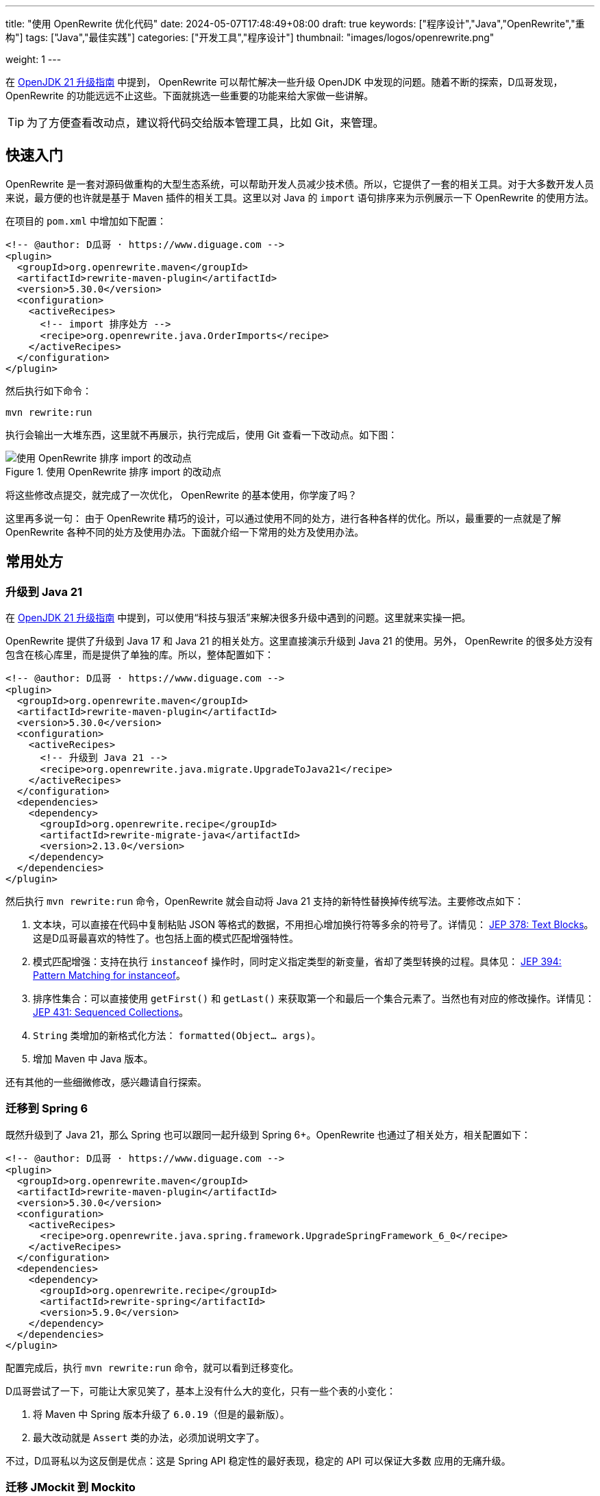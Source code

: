---
title: "使用 OpenRewrite 优化代码"
date: 2024-05-07T17:48:49+08:00
draft: true
keywords: ["程序设计","Java","OpenRewrite","重构"]
tags: ["Java","最佳实践"]
categories: ["开发工具","程序设计"]
thumbnail: "images/logos/openrewrite.png"

weight: 1
---

在 https://www.diguage.com/post/upgrade-to-openjdk21/[OpenJDK 21 升级指南^] 中提到， OpenRewrite 可以帮忙解决一些升级 OpenJDK 中发现的问题。随着不断的探索，D瓜哥发现，OpenRewrite 的功能远远不止这些。下面就挑选一些重要的功能来给大家做一些讲解。

TIP: 为了方便查看改动点，建议将代码交给版本管理工具，比如 Git，来管理。

== 快速入门

OpenRewrite 是一套对源码做重构的大型生态系统，可以帮助开发人员减少技术债。所以，它提供了一套的相关工具。对于大多数开发人员来说，最方便的也许就是基于 Maven 插件的相关工具。这里以对 Java 的 `import` 语句排序来为示例展示一下 OpenRewrite 的使用方法。

在项目的 `pom.xml` 中增加如下配置：

[source%nowrap,xml,{source_attr}]
----
<!-- @author: D瓜哥 · https://www.diguage.com -->
<plugin>
  <groupId>org.openrewrite.maven</groupId>
  <artifactId>rewrite-maven-plugin</artifactId>
  <version>5.30.0</version>
  <configuration>
    <activeRecipes>
      <!-- import 排序处方 -->
      <recipe>org.openrewrite.java.OrderImports</recipe>
    </activeRecipes>
  </configuration>
</plugin>
----

然后执行如下命令：

[source%nowrap,bash,{source_attr}]
----
mvn rewrite:run
----

执行会输出一大堆东西，这里就不再展示，执行完成后，使用 Git 查看一下改动点。如下图：

image::/images/open-rewrite/order-imports.png[title="使用 OpenRewrite 排序 import 的改动点",alt="使用 OpenRewrite 排序 import 的改动点",{image_attr}]

将这些修改点提交，就完成了一次优化， OpenRewrite 的基本使用，你学废了吗？

这里再多说一句： 由于 OpenRewrite 精巧的设计，可以通过使用不同的处方，进行各种各样的优化。所以，最重要的一点就是了解 OpenRewrite 各种不同的处方及使用办法。下面就介绍一下常用的处方及使用办法。

== 常用处方

=== 升级到 Java 21

在 https://www.diguage.com/post/upgrade-to-openjdk21/[OpenJDK 21 升级指南^] 中提到，可以使用“科技与狠活”来解决很多升级中遇到的问题。这里就来实操一把。

OpenRewrite 提供了升级到 Java 17 和 Java 21 的相关处方。这里直接演示升级到 Java 21 的使用。另外， OpenRewrite 的很多处方没有包含在核心库里，而是提供了单独的库。所以，整体配置如下：

[source%nowrap,xml,{source_attr}]
----
<!-- @author: D瓜哥 · https://www.diguage.com -->
<plugin>
  <groupId>org.openrewrite.maven</groupId>
  <artifactId>rewrite-maven-plugin</artifactId>
  <version>5.30.0</version>
  <configuration>
    <activeRecipes>
      <!-- 升级到 Java 21 -->
      <recipe>org.openrewrite.java.migrate.UpgradeToJava21</recipe>
    </activeRecipes>
  </configuration>
  <dependencies>
    <dependency>
      <groupId>org.openrewrite.recipe</groupId>
      <artifactId>rewrite-migrate-java</artifactId>
      <version>2.13.0</version>
    </dependency>
  </dependencies>
</plugin>
----

然后执行 `mvn rewrite:run` 命令，OpenRewrite 就会自动将 Java 21 支持的新特性替换掉传统写法。主要修改点如下：

. 文本块，可以直接在代码中复制粘贴 JSON 等格式的数据，不用担心增加换行符等多余的符号了。详情见： https://openjdk.org/jeps/378[JEP 378: Text Blocks^]。这是D瓜哥最喜欢的特性了。也包括上面的模式匹配增强特性。
. 模式匹配增强：支持在执行 `instanceof` 操作时，同时定义指定类型的新变量，省却了类型转换的过程。具体见： https://openjdk.org/jeps/394[JEP 394: Pattern Matching for instanceof^]。
. 排序性集合：可以直接使用 `getFirst()` 和 `getLast()` 来获取第一个和最后一个集合元素了。当然也有对应的修改操作。详情见： https://openjdk.org/jeps/431[JEP 431: Sequenced Collections^]。
. `String` 类增加的新格式化方法： `formatted(Object... args)`。
. 增加 Maven 中 Java 版本。

还有其他的一些细微修改，感兴趣请自行探索。


=== 迁移到 Spring 6

既然升级到了 Java 21，那么 Spring 也可以跟同一起升级到 Spring 6+。OpenRewrite 也通过了相关处方，相关配置如下：

[source%nowrap,xml,{source_attr}]
----
<!-- @author: D瓜哥 · https://www.diguage.com -->
<plugin>
  <groupId>org.openrewrite.maven</groupId>
  <artifactId>rewrite-maven-plugin</artifactId>
  <version>5.30.0</version>
  <configuration>
    <activeRecipes>
      <recipe>org.openrewrite.java.spring.framework.UpgradeSpringFramework_6_0</recipe>
    </activeRecipes>
  </configuration>
  <dependencies>
    <dependency>
      <groupId>org.openrewrite.recipe</groupId>
      <artifactId>rewrite-spring</artifactId>
      <version>5.9.0</version>
    </dependency>
  </dependencies>
</plugin>
----

配置完成后，执行 `mvn rewrite:run` 命令，就可以看到迁移变化。

D瓜哥尝试了一下，可能让大家见笑了，基本上没有什么大的变化，只有一些个表的小变化：

. 将 Maven 中 Spring 版本升级了 `6.0.19`（但是的最新版）。
. 最大改动就是 `Assert` 类的办法，必须加说明文字了。

不过，D瓜哥私以为这反倒是优点：这是 Spring API 稳定性的最好表现，稳定的 API 可以保证大多数 应用的无痛升级。


=== 迁移 JMockit 到 Mockito

. `Expectations` 和 `NonStrictExpectations` 在处理静态 方法时未能正确替换；
. 将 `NonStrictExpectations` 的代码块替换成 `when().thenReturn()` 时，变量没有替换，导致变量命名冲突。
. `mockit.Invocations#any` 没有正确替换成 Mockito 的 `any(Type.class)`。

=== AssertJ 最佳实践

. 没有处理 `compare()` 方法

== 自定义扩展

== 常见问题

== 参考资料

. https://blog.csdn.net/supzhili/article/details/136657596[OpenRewrite框架原理解析^]
